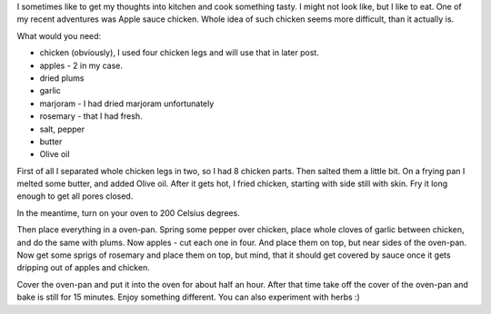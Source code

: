.. link:
.. tags: kitchen,recipe,chicken,owen,apple
.. date: 2013/12/05 21:12:02
.. title: Apple sauce chicken
.. slug: apple-sauce-chicken
.. description: One of my kitchen adventures. This time, Chicken baked with apples.

I sometimes like to get my thoughts into kitchen and cook something tasty. I might not look like, but I like to eat. One of my recent adventures was Apple sauce chicken. Whole idea of such chicken seems more difficult, than it actually is.

.. TEASER_END

What would you need:

- chicken (obviously), I used four chicken legs and will use that in later post.
- apples - 2 in my case.
- dried plums
- garlic
- marjoram - I had dried marjoram unfortunately
- rosemary - that I had fresh.
- salt, pepper
- butter
- Olive oil

First of all I separated whole chicken legs in two, so I had 8 chicken parts. Then salted them a little bit. On a frying pan I melted some butter, and added Olive oil. After it gets hot, I fried chicken, starting with side still with skin. Fry it long enough to get all pores closed.

In the meantime, turn on your oven to 200 Celsius degrees.

Then place everything in a oven-pan. Spring some pepper over chicken, place whole cloves of garlic between chicken, and do the same with plums. Now apples - cut each one in four. And place them on top, but near sides of the oven-pan.  Now get some sprigs of rosemary and place them on top, but mind, that it should get covered by sauce once it gets dripping out of apples and chicken.

Cover the oven-pan and put it into the oven for about half an hour. After that time take off the cover of the oven-pan and bake is still for 15 minutes. Enjoy something different. You can also experiment with herbs :)
